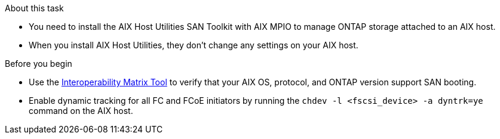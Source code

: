 .About this task

* You need to install the AIX Host Utilities SAN Toolkit with AIX MPIO to manage ONTAP storage attached to an AIX host.
* When you install AIX Host Utilities, they don't change any settings on your AIX host. 

.Before you begin

* Use the link:https://mysupport.netapp.com/matrix/#welcome[Interoperability Matrix Tool^] to verify that your AIX OS, protocol, and ONTAP version support SAN booting.

* Enable dynamic tracking for all FC and FCoE initiators by running the `chdev -l <fscsi_device> -a dyntrk=ye` command on the AIX host.